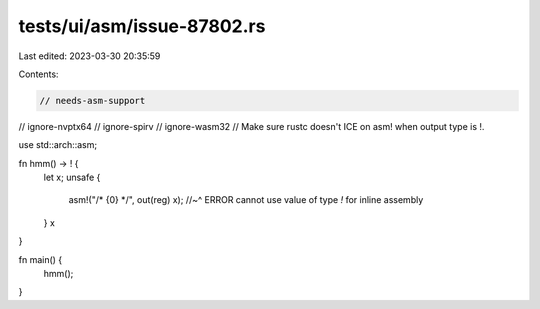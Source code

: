 tests/ui/asm/issue-87802.rs
===========================

Last edited: 2023-03-30 20:35:59

Contents:

.. code-block:: rs

    // needs-asm-support
// ignore-nvptx64
// ignore-spirv
// ignore-wasm32
// Make sure rustc doesn't ICE on asm! when output type is !.

use std::arch::asm;

fn hmm() -> ! {
    let x;
    unsafe {
        asm!("/* {0} */", out(reg) x);
        //~^ ERROR cannot use value of type `!` for inline assembly
    }
    x
}

fn main() {
    hmm();
}


